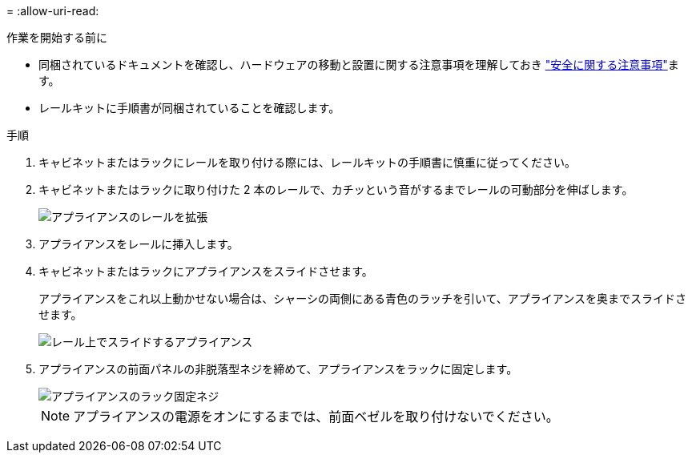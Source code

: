 = 
:allow-uri-read: 


.作業を開始する前に
* 同梱されているドキュメントを確認し、ハードウェアの移動と設置に関する注意事項を理解しておき https://library.netapp.com/ecm/ecm_download_file/ECMP12475945["安全に関する注意事項"^]ます。
* レールキットに手順書が同梱されていることを確認します。


.手順
. キャビネットまたはラックにレールを取り付ける際には、レールキットの手順書に慎重に従ってください。
. キャビネットまたはラックに取り付けた 2 本のレールで、カチッという音がするまでレールの可動部分を伸ばします。
+
image::../media/rails_extended_out.gif[アプライアンスのレールを拡張]

. アプライアンスをレールに挿入します。
. キャビネットまたはラックにアプライアンスをスライドさせます。
+
アプライアンスをこれ以上動かせない場合は、シャーシの両側にある青色のラッチを引いて、アプライアンスを奥までスライドさせます。

+
image::../media/sg6000_cn_rails_blue_button.gif[レール上でスライドするアプライアンス]

. アプライアンスの前面パネルの非脱落型ネジを締めて、アプライアンスをラックに固定します。
+
image::../media/sg6060_rack_retaining_screws.png[アプライアンスのラック固定ネジ]

+

NOTE: アプライアンスの電源をオンにするまでは、前面ベゼルを取り付けないでください。


